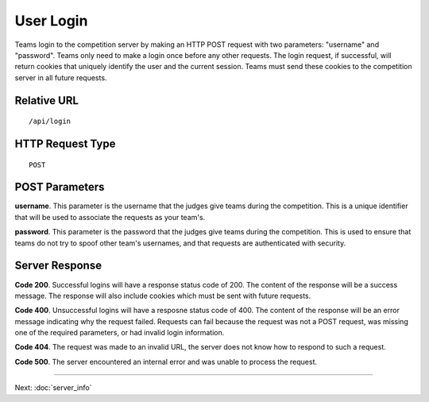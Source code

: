 User Login
==========

Teams login to the competition server by making an HTTP POST request
with two parameters: "username" and "password". Teams only need to make
a login once before any other requests. The login request, if
successful, will return cookies that uniquely identify the user and the
current session. Teams must send these cookies to the competition server
in all future requests.

Relative URL
------------

::

    /api/login

HTTP Request Type
-----------------

::

    POST

POST Parameters
---------------

**username**. This parameter is the username that the judges give teams
during the competition. This is a unique identifier that will be used to
associate the requests as your team's.

**password**. This parameter is the password that the judges give teams
during the competition. This is used to ensure that teams do not try to
spoof other team's usernames, and that requests are authenticated with
security.

Server Response
---------------

**Code 200**. Successful logins will have a response status code of 200.
The content of the response will be a success message. The response will
also include cookies which must be sent with future requests.

**Code 400**. Unsuccessful logins will have a resposne status code of
400. The content of the response will be an error message indicating why
the request failed. Requests can fail because the request was not a POST
request, was missing one of the required parameters, or had invalid
login information.

**Code 404**. The request was made to an invalid URL, the server does
not know how to respond to such a request.

**Code 500**. The server encountered an internal error and was unable to
process the request.

--------------

Next: :doc:`server_info`
